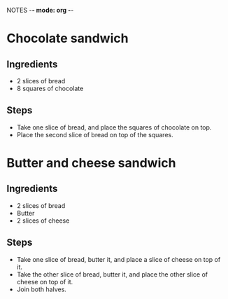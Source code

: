 NOTES -*- mode: org -*-
#+STARTUP: hidestars indent overview

* Chocolate sandwich
** Ingredients
- 2 slices of bread
- 8 squares of chocolate
** Steps
- Take one slice of bread, and place the squares of chocolate on top.
- Place the second slice of bread on top of the squares.
* Butter and cheese sandwich
** Ingredients
- 2 slices of bread
- Butter
- 2 slices of cheese
** Steps
- Take one slice of bread, butter it, and place a slice of cheese on top of it.
- Take the other slice of bread, butter it, and place the other slice of cheese on top of it.
- Join both halves.
